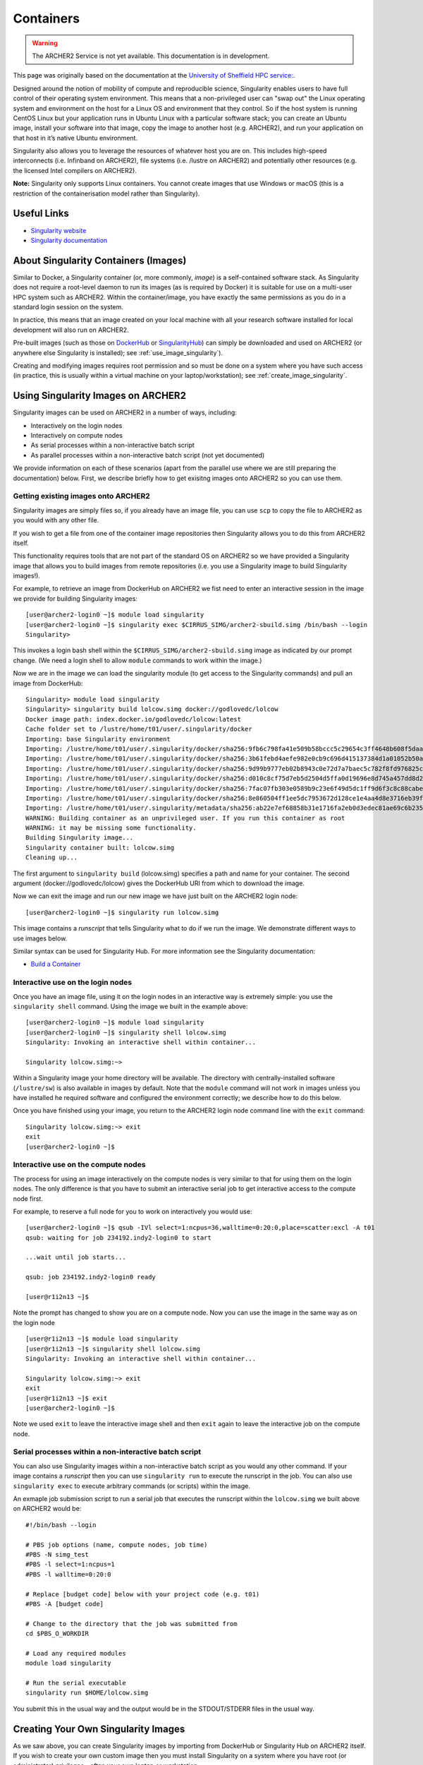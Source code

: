 Containers
==========

.. warning::

  The ARCHER2 Service is not yet available. This documentation is in
  development.

This page was originally based on the documentation at the `University of Sheffield HPC service:
<http://docs.hpc.shef.ac.uk/en/latest/sharc/software/apps/singularity.html>`_.

Designed around the notion of mobility of compute and reproducible science,
Singularity enables users to have full control of their operating system environment.
This means that a non-privileged user can "swap out" the Linux operating system and
environment on the host for a Linux OS and environment that they control.
So if the host system is running CentOS Linux but your application runs in Ubuntu Linux
with a particular software stack; you can create an Ubuntu image, install your software
into that image, copy the image to another host (e.g. ARCHER2), and run your application
on that host in it’s native Ubuntu environment.

Singularity also allows you to leverage the resources of whatever host you are on.
This includes high-speed interconnects (i.e. Infinband on ARCHER2),
file systems (i.e. /lustre on ARCHER2) and potentially other resources (e.g. the
licensed Intel compilers on ARCHER2).

**Note:** Singularity only supports Linux containers. You cannot create images
that use Windows or macOS (this is a restriction of the containerisation model
rather than Singularity).

Useful Links
------------

* `Singularity website <https://www.sylabs.io/>`_
* `Singularity documentation <https://www.sylabs.io/docs/>`_

About Singularity Containers (Images)
-------------------------------------

Similar to Docker,
a Singularity container (or, more commonly, *image*) is a self-contained software stack.
As Singularity does not require a root-level daemon to run its images (as
is required by Docker) it is suitable for use on a multi-user HPC system such as ARCHER2.
Within the container/image, you have exactly the same permissions as you do in a
standard login session on the system.

In practice, this means that an image created on your local machine
with all your research software installed for local development
will also run on ARCHER2.

Pre-built images (such as those on `DockerHub <http://hub.docker.com>`_ or
`SingularityHub <https://singularity-hub.org/>`_) can simply be downloaded
and used on ARCHER2 (or anywhere else Singularity is installed); see
:ref:`use_image_singularity`).

Creating and modifying images requires root permission and so
must be done on a system where you have such access (in practice, this is
usually within a virtual machine on your laptop/workstation); see
:ref:`create_image_singularity`.

.. _use_image_singularity:

Using Singularity Images on ARCHER2
----------------------------------

Singularity images can be used on ARCHER2 in a number of ways, including:

* Interactively on the login nodes
* Interactively on compute nodes
* As serial processes within a non-interactive batch script
* As parallel processes within a non-interactive batch script (not yet documented)

We provide information on each of these scenarios (apart from the parallel use where
we are still preparing the documentation) below. First, we describe briefly how to
get exisitng images onto ARCHER2 so you can use them.

Getting existing images onto ARCHER2
^^^^^^^^^^^^^^^^^^^^^^^^^^^^^^^^^^^

Singularity images are simply files so, if you already have an image file, you can use
``scp`` to copy the file to ARCHER2 as you would with any other file.

If you wish to get a file from one of the container image repositories then Singularity
allows you to do this from ARCHER2 itself.

This functionality requires tools that are not part of the standard OS on ARCHER2 so we have
provided a Singularity image that allows you to build images from remote repositories (i.e.
you use a Singularity image to build Singularity images!).

For example, to retrieve an image from DockerHub on ARCHER2 we fist need to enter an
interactive session in the image we provide for building Singularity images:

::

   [user@archer2-login0 ~]$ module load singularity
   [user@archer2-login0 ~]$ singularity exec $CIRRUS_SIMG/archer2-sbuild.simg /bin/bash --login
   Singularity>

This invokes a login bash shell within the ``$CIRRUS_SIMG/archer2-sbuild.simg`` image as
indicated by our prompt change. (We need a login shell to allow ``module`` commands to work
within the image.)

Now we are in the image we can load the singularity module (to get access to the Singularity
commands) and pull an image from DockerHub:

::

   Singularity> module load singularity
   Singularity> singularity build lolcow.simg docker://godlovedc/lolcow
   Docker image path: index.docker.io/godlovedc/lolcow:latest
   Cache folder set to /lustre/home/t01/user/.singularity/docker
   Importing: base Singularity environment
   Importing: /lustre/home/t01/user/.singularity/docker/sha256:9fb6c798fa41e509b58bccc5c29654c3ff4648b608f5daa67c1aab6a7d02c118.tar.gz
   Importing: /lustre/home/t01/user/.singularity/docker/sha256:3b61febd4aefe982e0cb9c696d415137384d1a01052b50a85aae46439e15e49a.tar.gz
   Importing: /lustre/home/t01/user/.singularity/docker/sha256:9d99b9777eb02b8943c0e72d7a7baec5c782f8fd976825c9d3fb48b3101aacc2.tar.gz
   Importing: /lustre/home/t01/user/.singularity/docker/sha256:d010c8cf75d7eb5d2504d5ffa0d19696e8d745a457dd8d28ec6dd41d3763617e.tar.gz
   Importing: /lustre/home/t01/user/.singularity/docker/sha256:7fac07fb303e0589b9c23e6f49d5dc1ff9d6f3c8c88cabe768b430bdb47f03a9.tar.gz
   Importing: /lustre/home/t01/user/.singularity/docker/sha256:8e860504ff1ee5dc7953672d128ce1e4aa4d8e3716eb39fe710b849c64b20945.tar.gz
   Importing: /lustre/home/t01/user/.singularity/metadata/sha256:ab22e7ef68858b31e1716fa2eb0d3edec81ae69c6b235508d116a09fc7908cff.tar.gz
   WARNING: Building container as an unprivileged user. If you run this container as root
   WARNING: it may be missing some functionality.
   Building Singularity image...
   Singularity container built: lolcow.simg
   Cleaning up...

The first argument to ``singularity build`` (lolcow.simg) specifies a path and name for your container.
The second argument (docker://godlovedc/lolcow) gives the DockerHub URI from which to download the image.

Now we can exit the image and run our new image we have just built on the ARCHER2 login node:

::

   [user@archer2-login0 ~]$ singularity run lolcow.simg

This image contains a *runscript* that tells Singularity what to do if we run the image. We demonstrate
different ways to use images below.

Similar syntax can be used for Singularity Hub. For more information see the Singularity documentation:

* `Build a Container <https://www.sylabs.io/guides/2.6/user-guide/build_a_container.html>`_


Interactive use on the login nodes
^^^^^^^^^^^^^^^^^^^^^^^^^^^^^^^^^^

Once you have an image file, using it on the login nodes in an interactive way is extremely simple:
you use the ``singularity shell`` command. Using the image we built in the example above:

::

   [user@archer2-login0 ~]$ module load singularity
   [user@archer2-login0 ~]$ singularity shell lolcow.simg
   Singularity: Invoking an interactive shell within container...

   Singularity lolcow.simg:~>

Within a Singularity image your home directory will be available. The directory with
centrally-installed software (``/lustre/sw``) is also available in images by default. Note that
the ``module`` command will not work in images unless you have installed he required software and
configured the environment correctly; we describe how to do this below.

Once you have finished using your image, you return to the ARCHER2 login node command line with the
``exit`` command:

::

   Singularity lolcow.simg:~> exit
   exit
   [user@archer2-login0 ~]$

Interactive use on the compute nodes
^^^^^^^^^^^^^^^^^^^^^^^^^^^^^^^^^^^^

The process for using an image interactively on the compute nodes is very similar to that for
using them on the login nodes. The only difference is that you have to submit an interactive
serial job to get interactive access to the compute node first.

For example, to reserve a full node for you to work on interactively you would use:

::

   [user@archer2-login0 ~]$ qsub -IVl select=1:ncpus=36,walltime=0:20:0,place=scatter:excl -A t01
   qsub: waiting for job 234192.indy2-login0 to start

   ...wait until job starts...

   qsub: job 234192.indy2-login0 ready

   [user@r1i2n13 ~]$

Note the prompt has changed to show you are on a compute node. Now you can use the image
in the same way as on the login node

::

   [user@r1i2n13 ~]$ module load singularity
   [user@r1i2n13 ~]$ singularity shell lolcow.simg
   Singularity: Invoking an interactive shell within container...

   Singularity lolcow.simg:~> exit
   exit
   [user@r1i2n13 ~]$ exit
   [user@archer2-login0 ~]$

Note we used ``exit`` to leave the interactive image shell and then ``exit`` again to leave the
interactive job on the compute node.

Serial processes within a non-interactive batch script
^^^^^^^^^^^^^^^^^^^^^^^^^^^^^^^^^^^^^^^^^^^^^^^^^^^^^^

You can also use Singularity images within a non-interactive batch script as you would any
other command. If your image contains a *runscript* then you can use ``singularity run`` to
execute the runscript in the job. You can also use ``singularity exec`` to execute arbitrary
commands (or scripts) within the image.

An exmaple job submission script to run a serial job that executes the runscript within the
``lolcow.simg`` we built above on ARCHER2 would be:

::

    #!/bin/bash --login

    # PBS job options (name, compute nodes, job time)
    #PBS -N simg_test
    #PBS -l select=1:ncpus=1
    #PBS -l walltime=0:20:0

    # Replace [budget code] below with your project code (e.g. t01)
    #PBS -A [budget code]

    # Change to the directory that the job was submitted from
    cd $PBS_O_WORKDIR

    # Load any required modules
    module load singularity

    # Run the serial executable
    singularity run $HOME/lolcow.simg

You submit this in the usual way and the output would be in the STDOUT/STDERR files in the
usual way.


.. _create_image_singularity:

Creating Your Own Singularity Images
------------------------------------

As we saw above, you can create Singularity images by importing from
DockerHub or Singularity Hub on ARCHER2 itself. If you wish to create your
own custom image then you must install Singularity on a system where you
have root (or administrator) privileges - often your own laptop or
workstation.

We provide links below to instructions on how to install Singularity
locally and then cover what options you need to include in a
Singularity recipe file to create images that can run on ARCHER2 and
access the software development modules. (This can be useful if you
want to create a custom environment but still want to compile and
link against libraries that you only have access to on ARCHER2 such
as the Intel compilers, HPE MPI libraries, etc.)

Installing Singularity on Your Local Machine
^^^^^^^^^^^^^^^^^^^^^^^^^^^^^^^^^^^^^^^^^^^^

You will need Singularity installed on your machine in order to locally run,
create and modify images. How you install Singularity on your laptop/workstation
depends on the operating system you are using.

If yout are using Windows or macOS, the simplest solution is to use
`Vagrant <http://www.vagrantup.com>`_ to give you an easy to use virtual
environment with Linux and Singularity installed. The Singularity website
has instructions on how to use this method to install Singularity:

* `Installing Singularity on macOS with Vagrant <https://www.sylabs.io/guides/2.6/user-guide/installation.html#install-on-mac>`_
* `Installing Singularity on Windows with Vagrant <https://www.sylabs.io/guides/2.6/user-guide/installation.html#install-on-windows>`_

If you are using Linux then you can usually install Singularity directly, see:

* `Installing Singularity on Linux <https://www.sylabs.io/guides/2.6/user-guide/installation.html#install-on-linux>`_

Singularity Recipes to Access modules on ARCHER2
^^^^^^^^^^^^^^^^^^^^^^^^^^^^^^^^^^^^^^^^^^^^^^^

You may want your custom image to be able to access the modules environment
on ARCHER2 so you can make use of custom software that you cannot access
elsewhere. We demonstrate how to do this for a CentOS 7 image but the steps
are easily translated for other flavours of Linux.

For the ARCHER2 modules to be available in your Singularity container you need to
ensure that the ``environment-modules`` package is installed in your image.

In addition, when you use the container you must invoke access as a login
shell to have access to the module commands.

Here is an example recipe file to build a CentOS 7 image with access to
TCL modules alread installed on ARCHER2:

::

   BootStrap: docker
   From: centos:centos7

   %post
       yum update -y
       yum install environment-modules -y

If we save this recipe to a file called ``archer2-mods.def`` then we can use the
following command to build this image (remember this command must be run on a
system where you have root access, not ARCHER2):

::

   me@my-system:~> sudo singularity build archer2-mods.simg archer2-mods.def

The resulting image file (``archer2-mods.simg``) can then be compied to ARCHER2
using scp.

When you use the image interactively on ARCHER2 you must start with a login
shell, i.e.:

::

   [user@archer2-login0 ~]$ module load singularity
   [user@archer2-login0 ~]$ singularity exec archer2-mods.simg /bin/bash --login
   Singularity> module avail intel-compilers

   ------------------------- /lustre/sw/modulefiles ---------------------
   intel-compilers-16/16.0.2.181
   intel-compilers-16/16.0.3.210(default)
   intel-compilers-17/17.0.2.174(default)
